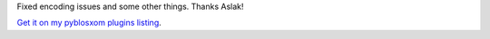 .. title: rss2renderer 1.4
.. slug: rss2renderer.1.4
.. date: 2004-09-15 10:27:01
.. tags: python, dev, pyblosxom, plugins

Fixed encoding issues and some other things.  Thanks Aslak! 

`Get it on my pyblosxom plugins listing </~willkg/dev/pyblosxom/>`_.
